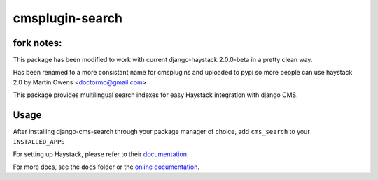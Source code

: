 ================
cmsplugin-search
================

fork notes:
=================
This package has been modified to work with current django-haystack 2.0.0-beta in a pretty clean way.

Has been renamed to a more consistant name for cmsplugins and
uploaded to pypi so more people can use haystack 2.0 by Martin Owens <doctormo@gmail.com>

This package provides multilingual search indexes for easy Haystack integration with django CMS.

Usage
=====

After installing django-cms-search through your package manager of choice, add ``cms_search`` to your
``INSTALLED_APPS``

For setting up Haystack, please refer to their `documentation <http://docs.haystacksearch.org/dev/>`_.

For more docs, see the ``docs`` folder or the
`online documentation <http://django-cms-search.readthedocs.org/en/latest/>`_.
